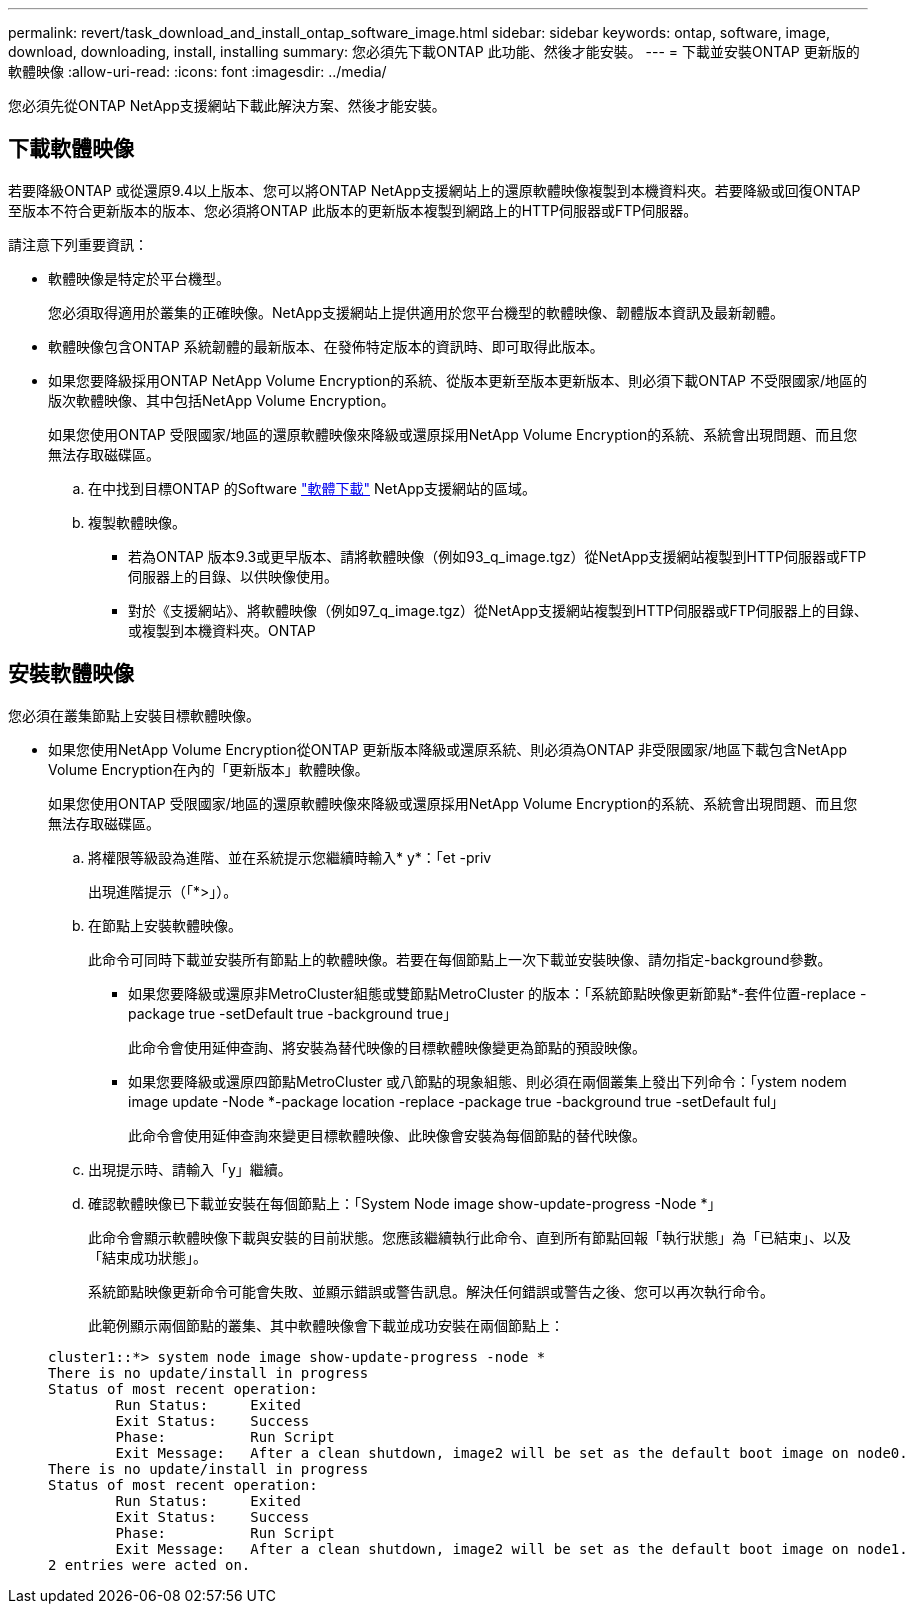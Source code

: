---
permalink: revert/task_download_and_install_ontap_software_image.html 
sidebar: sidebar 
keywords: ontap, software, image, download, downloading, install, installing 
summary: 您必須先下載ONTAP 此功能、然後才能安裝。 
---
= 下載並安裝ONTAP 更新版的軟體映像
:allow-uri-read: 
:icons: font
:imagesdir: ../media/


[role="lead"]
您必須先從ONTAP NetApp支援網站下載此解決方案、然後才能安裝。



== 下載軟體映像

若要降級ONTAP 或從還原9.4以上版本、您可以將ONTAP NetApp支援網站上的還原軟體映像複製到本機資料夾。若要降級或回復ONTAP 至版本不符合更新版本的版本、您必須將ONTAP 此版本的更新版本複製到網路上的HTTP伺服器或FTP伺服器。

請注意下列重要資訊：

* 軟體映像是特定於平台機型。
+
您必須取得適用於叢集的正確映像。NetApp支援網站上提供適用於您平台機型的軟體映像、韌體版本資訊及最新韌體。

* 軟體映像包含ONTAP 系統韌體的最新版本、在發佈特定版本的資訊時、即可取得此版本。
* 如果您要降級採用ONTAP NetApp Volume Encryption的系統、從版本更新至版本更新版本、則必須下載ONTAP 不受限國家/地區的版次軟體映像、其中包括NetApp Volume Encryption。
+
如果您使用ONTAP 受限國家/地區的還原軟體映像來降級或還原採用NetApp Volume Encryption的系統、系統會出現問題、而且您無法存取磁碟區。

+
.. 在中找到目標ONTAP 的Software link:http://mysupport.netapp.com/NOW/cgi-bin/software["軟體下載"] NetApp支援網站的區域。
.. 複製軟體映像。
+
*** 若為ONTAP 版本9.3或更早版本、請將軟體映像（例如93_q_image.tgz）從NetApp支援網站複製到HTTP伺服器或FTP伺服器上的目錄、以供映像使用。
*** 對於《支援網站》、將軟體映像（例如97_q_image.tgz）從NetApp支援網站複製到HTTP伺服器或FTP伺服器上的目錄、或複製到本機資料夾。ONTAP








== 安裝軟體映像

您必須在叢集節點上安裝目標軟體映像。

* 如果您使用NetApp Volume Encryption從ONTAP 更新版本降級或還原系統、則必須為ONTAP 非受限國家/地區下載包含NetApp Volume Encryption在內的「更新版本」軟體映像。
+
如果您使用ONTAP 受限國家/地區的還原軟體映像來降級或還原採用NetApp Volume Encryption的系統、系統會出現問題、而且您無法存取磁碟區。

+
.. 將權限等級設為進階、並在系統提示您繼續時輸入* y*：「et -priv
+
出現進階提示（「*>」）。

.. 在節點上安裝軟體映像。
+
此命令可同時下載並安裝所有節點上的軟體映像。若要在每個節點上一次下載並安裝映像、請勿指定-background參數。

+
*** 如果您要降級或還原非MetroCluster組態或雙節點MetroCluster 的版本：「系統節點映像更新節點*-套件位置-replace -package true -setDefault true -background true」
+
此命令會使用延伸查詢、將安裝為替代映像的目標軟體映像變更為節點的預設映像。

*** 如果您要降級或還原四節點MetroCluster 或八節點的現象組態、則必須在兩個叢集上發出下列命令：「ystem nodem image update -Node *-package location -replace -package true -background true -setDefault ful」
+
此命令會使用延伸查詢來變更目標軟體映像、此映像會安裝為每個節點的替代映像。



.. 出現提示時、請輸入「y」繼續。
.. 確認軟體映像已下載並安裝在每個節點上：「System Node image show-update-progress -Node *」
+
此命令會顯示軟體映像下載與安裝的目前狀態。您應該繼續執行此命令、直到所有節點回報「執行狀態」為「已結束」、以及「結束成功狀態」。

+
系統節點映像更新命令可能會失敗、並顯示錯誤或警告訊息。解決任何錯誤或警告之後、您可以再次執行命令。

+
此範例顯示兩個節點的叢集、其中軟體映像會下載並成功安裝在兩個節點上：

+
[listing]
----
cluster1::*> system node image show-update-progress -node *
There is no update/install in progress
Status of most recent operation:
        Run Status:     Exited
        Exit Status:    Success
        Phase:          Run Script
        Exit Message:   After a clean shutdown, image2 will be set as the default boot image on node0.
There is no update/install in progress
Status of most recent operation:
        Run Status:     Exited
        Exit Status:    Success
        Phase:          Run Script
        Exit Message:   After a clean shutdown, image2 will be set as the default boot image on node1.
2 entries were acted on.
----



